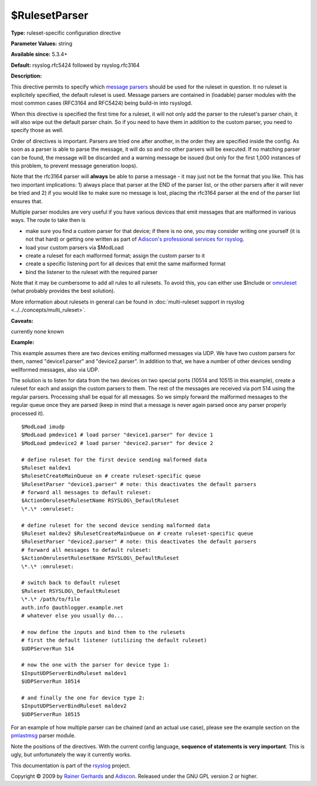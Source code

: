 $RulesetParser
--------------

**Type:** ruleset-specific configuration directive

**Parameter Values:** string

**Available since:** 5.3.4+

**Default:** rsyslog.rfc5424 followed by rsyslog.rfc3164

**Description:**

This directive permits to specify which `message
parsers <messageparser.html>`_ should be used for the ruleset in
question. It no ruleset is explicitely specified, the default ruleset is
used. Message parsers are contained in (loadable) parser modules with
the most common cases (RFC3164 and RFC5424) being build-in into
rsyslogd.

When this directive is specified the first time for a ruleset, it will
not only add the parser to the ruleset's parser chain, it will also wipe
out the default parser chain. So if you need to have them in addition to
the custom parser, you need to specify those as well.

Order of directives is important. Parsers are tried one after another,
in the order they are specified inside the config. As soon as a parser
is able to parse the message, it will do so and no other parsers will be
executed. If no matching parser can be found, the message will be
discarded and a warning message be issued (but only for the first 1,000
instances of this problem, to prevent message generation loops).

Note that the rfc3164 parser will **always** be able to parse a message
- it may just not be the format that you like. This has two important
implications: 1) always place that parser at the END of the parser list,
or the other parsers after it will never be tried and 2) if you would
like to make sure no message is lost, placing the rfc3164 parser at the
end of the parser list ensures that.

Multiple parser modules are very useful if you have various devices that
emit messages that are malformed in various ways. The route to take then
is

-  make sure you find a custom parser for that device; if there is no
   one, you may consider writing one yourself (it is not that hard) or
   getting one written as part of `Adiscon's professional services for
   rsyslog <http://www.rsyslog.com/professional-services>`_.
-  load your custom parsers via $ModLoad
-  create a ruleset for each malformed format; assign the custom parser
   to it
-  create a specific listening port for all devices that emit the same
   malformed format
-  bind the listener to the ruleset with the required parser

Note that it may be cumbersome to add all rules to all rulesets. To
avoid this, you can either use $Include or `omruleset <omruleset.html>`_
(what probably provides the best solution).

More information about rulesets in general can be found in
:doc:`multi-ruleset support in rsyslog <../../concepts/multi_ruleset>`.

**Caveats:**

currently none known

**Example:**

This example assumes there are two devices emiting malformed messages
via UDP. We have two custom parsers for them, named "device1.parser" and
"device2.parser". In addition to that, we have a number of other devices
sending wellformed messages, also via UDP.

The solution is to listen for data from the two devices on two special
ports (10514 and 10515 in this example), create a ruleset for each and
assign the custom parsers to them. The rest of the messages are received
via port 514 using the regular parsers. Processing shall be equal for
all messages. So we simply forward the malformed messages to the regular
queue once they are parsed (keep in mind that a message is never again
parsed once any parser properly processed it).

::

  $ModLoad imudp
  $ModLoad pmdevice1 # load parser "device1.parser" for device 1
  $ModLoad pmdevice2 # load parser "device2.parser" for device 2

  # define ruleset for the first device sending malformed data
  $Ruleset maldev1
  $RulesetCreateMainQueue on # create ruleset-specific queue
  $RulesetParser "device1.parser" # note: this deactivates the default parsers
  # forward all messages to default ruleset:
  $ActionOmrulesetRulesetName RSYSLOG\_DefaultRuleset
  \*.\* :omruleset:

  # define ruleset for the second device sending malformed data
  $Ruleset maldev2 $RulesetCreateMainQueue on # create ruleset-specific queue
  $RulesetParser "device2.parser" # note: this deactivates the default parsers
  # forward all messages to default ruleset:
  $ActionOmrulesetRulesetName RSYSLOG\_DefaultRuleset
  \*.\* :omruleset:

  # switch back to default ruleset
  $Ruleset RSYSLOG\_DefaultRuleset
  \*.\* /path/to/file
  auth.info @authlogger.example.net
  # whatever else you usually do...

  # now define the inputs and bind them to the rulesets
  # first the default listener (utilizing the default ruleset)
  $UDPServerRun 514

  # now the one with the parser for device type 1:
  $InputUDPServerBindRuleset maldev1
  $UDPServerRun 10514

  # and finally the one for device type 2:
  $InputUDPServerBindRuleset maldev2
  $UDPServerRun 10515

For an example of how multiple parser can be chained (and an actual use
case), please see the example section on the
`pmlastmsg <pmlastmsg.html>`_ parser module.

Note the positions of the directives. With the current config language,
**sequence of statements is very important**. This is ugly, but
unfortunately the way it currently works.

This documentation is part of the `rsyslog <http://www.rsyslog.com/>`_
project.

Copyright © 2009 by `Rainer Gerhards <http://www.gerhards.net/rainer>`_
and `Adiscon <http://www.adiscon.com/>`_. Released under the GNU GPL
version 2 or higher.
